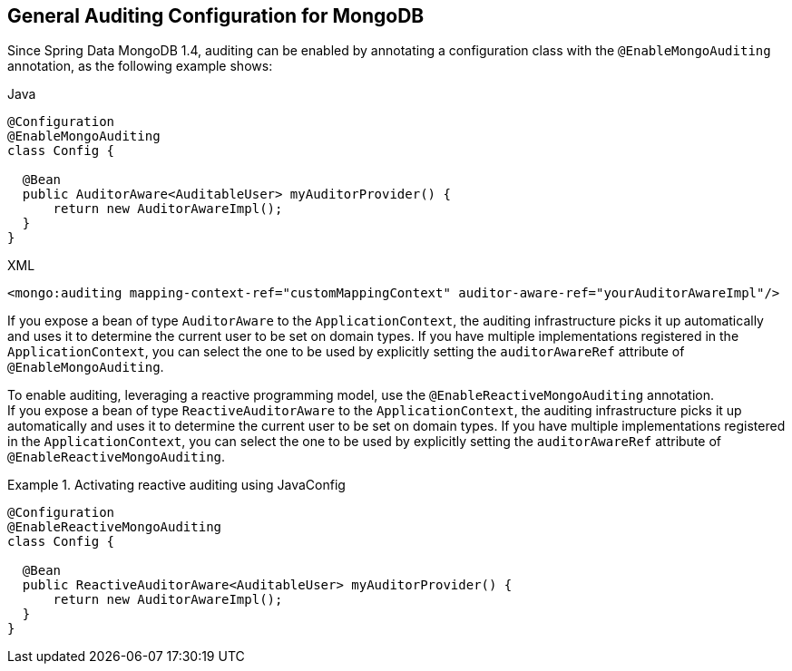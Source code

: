 [[mongo.auditing]]
== General Auditing Configuration for MongoDB

Since Spring Data MongoDB 1.4, auditing can be enabled by annotating a configuration class with the `@EnableMongoAuditing` annotation, as the following example shows:

====
.Java
[source,java,role="primary"]
----
@Configuration
@EnableMongoAuditing
class Config {

  @Bean
  public AuditorAware<AuditableUser> myAuditorProvider() {
      return new AuditorAwareImpl();
  }
}
----

.XML
[source,xml,role="secondary"]
----
<mongo:auditing mapping-context-ref="customMappingContext" auditor-aware-ref="yourAuditorAwareImpl"/>
----
====

If you expose a bean of type `AuditorAware` to the `ApplicationContext`, the auditing infrastructure picks it up automatically and uses it to determine the current user to be set on domain types. If you have multiple implementations registered in the `ApplicationContext`, you can select the one to be used by explicitly setting the `auditorAwareRef` attribute of `@EnableMongoAuditing`.

To enable auditing, leveraging a reactive programming model, use the `@EnableReactiveMongoAuditing` annotation. +
If you expose a bean of type `ReactiveAuditorAware` to the `ApplicationContext`, the auditing infrastructure picks it up automatically and uses it to determine the current user to be set on domain types. If you have multiple implementations registered in the `ApplicationContext`, you can select the one to be used by explicitly setting the `auditorAwareRef` attribute of `@EnableReactiveMongoAuditing`.

.Activating reactive auditing using JavaConfig
====
[source,java]
----
@Configuration
@EnableReactiveMongoAuditing
class Config {

  @Bean
  public ReactiveAuditorAware<AuditableUser> myAuditorProvider() {
      return new AuditorAwareImpl();
  }
}
----
====


